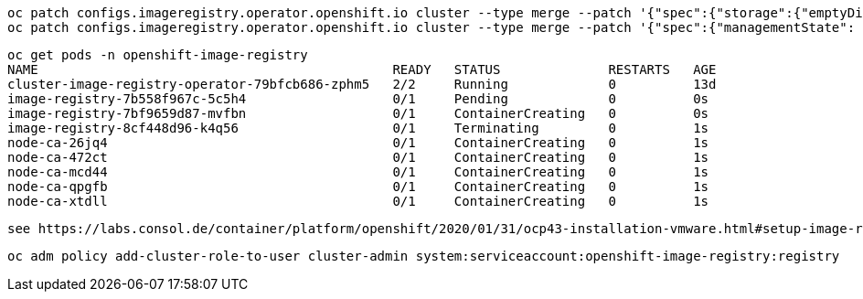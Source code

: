 
----
oc patch configs.imageregistry.operator.openshift.io cluster --type merge --patch '{"spec":{"storage":{"emptyDir":{}}}}'
oc patch configs.imageregistry.operator.openshift.io cluster --type merge --patch '{"spec":{"managementState": "Managed"}}'
----

----
oc get pods -n openshift-image-registry
NAME                                              READY   STATUS              RESTARTS   AGE
cluster-image-registry-operator-79bfcb686-zphm5   2/2     Running             0          13d
image-registry-7b558f967c-5c5h4                   0/1     Pending             0          0s
image-registry-7bf9659d87-mvfbn                   0/1     ContainerCreating   0          0s
image-registry-8cf448d96-k4q56                    0/1     Terminating         0          1s
node-ca-26jq4                                     0/1     ContainerCreating   0          1s
node-ca-472ct                                     0/1     ContainerCreating   0          1s
node-ca-mcd44                                     0/1     ContainerCreating   0          1s
node-ca-qpgfb                                     0/1     ContainerCreating   0          1s
node-ca-xtdll                                     0/1     ContainerCreating   0          1s
----


----
see https://labs.consol.de/container/platform/openshift/2020/01/31/ocp43-installation-vmware.html#setup-image-registry-postinstall
----

----
oc adm policy add-cluster-role-to-user cluster-admin system:serviceaccount:openshift-image-registry:registry
----
